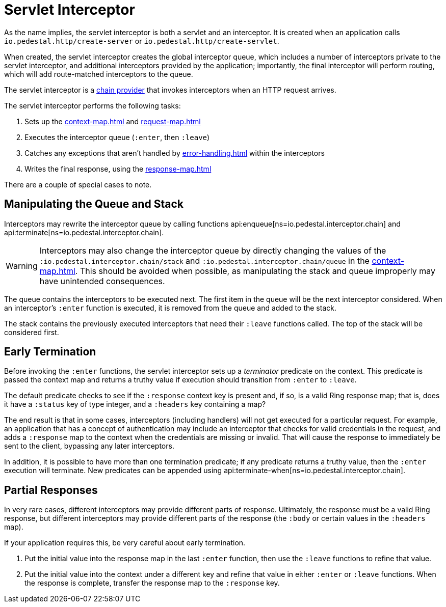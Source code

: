 = Servlet Interceptor

As the name implies, the servlet interceptor is both a servlet and an
interceptor. It is created when an application calls
`io.pedestal.http/create-server` or `io.pedestal.http/create-servlet`.

When created, the servlet interceptor creates the global interceptor queue,
which includes a number of interceptors private to the servlet interceptor, and
additional interceptors provided by the application; importantly, the final interceptor will
perform routing, which will add route-matched interceptors to the queue.

The servlet interceptor is a xref:chain-providers.adoc[chain provider] that
invokes interceptors when an HTTP request arrives.

The servlet interceptor performs the following tasks:

   1. Sets up the xref:context-map.adoc[] and xref:request-map.adoc[]
   2. Executes the interceptor queue (`:enter`, then `:leave`)
   3. Catches any exceptions that aren't handled by xref:error-handling.adoc[] within the interceptors
   4. Writes the final response, using the xref:response-map.adoc[]

There are a couple of special cases to note.

## Manipulating the Queue and Stack

Interceptors may rewrite the interceptor queue by calling functions
api:enqueue[ns=io.pedestal.interceptor.chain]
and
api:terminate[ns=io.pedestal.interceptor.chain].

[WARNING]
--
Interceptors may also change the interceptor queue by directly changing the values
of the `:io.pedestal.interceptor.chain/stack` and
`:io.pedestal.interceptor.chain/queue` in the xref:context-map.adoc[].
This should be avoided when possible, as manipulating the stack and queue improperly
may have unintended consequences.
--

The queue contains the interceptors to be executed next. The first
item in the queue will be the next interceptor considered.
When an interceptor's `:enter` function is executed, it is removed from the queue and added to the stack.

The stack contains the previously executed interceptors that need their `:leave` functions
called. The top of the stack will be considered first.

## Early Termination

Before invoking the `:enter` functions, the servlet interceptor sets
up a _terminator_ predicate on the context.
This predicate is passed the context map and returns a truthy value
if execution should transition from `:enter` to `:leave`.

The default predicate checks to see if the `:response` context key is present and, if so, is
a valid Ring response map; that is, does it have a `:status` key of type integer, and a `:headers` key
containing a map?

The end result is that in some cases, interceptors (including handlers) will not get executed for
a particular request.  For example, an application that has a concept of authentication
may include an interceptor that checks for valid credentials in the request, and adds a `:response` map
to the context when the credentials are missing or invalid. That will cause the response to immediately
be sent to the client, bypassing any later interceptors.

In addition, it is possible to have more than one termination predicate; if any predicate returns
a truthy value, then the `:enter` execution will terminate.
New predicates can be appended using
api:terminate-when[ns=io.pedestal.interceptor.chain].

## Partial Responses

In very rare cases, different interceptors may provide different parts of response.
Ultimately, the response must be a valid Ring response, but different interceptors may
provide different parts of the response (the `:body` or certain values in the `:headers` map).

If your application requires this, be very careful about early termination.

   1. Put the initial value into the response map in the last `:enter`
   function, then use the `:leave` functions to refine that value.
   2. Put the initial value into the context under a different key and
   refine that value in either `:enter` or `:leave` functions. When
   the response is complete, transfer the response map to the `:response` key.

